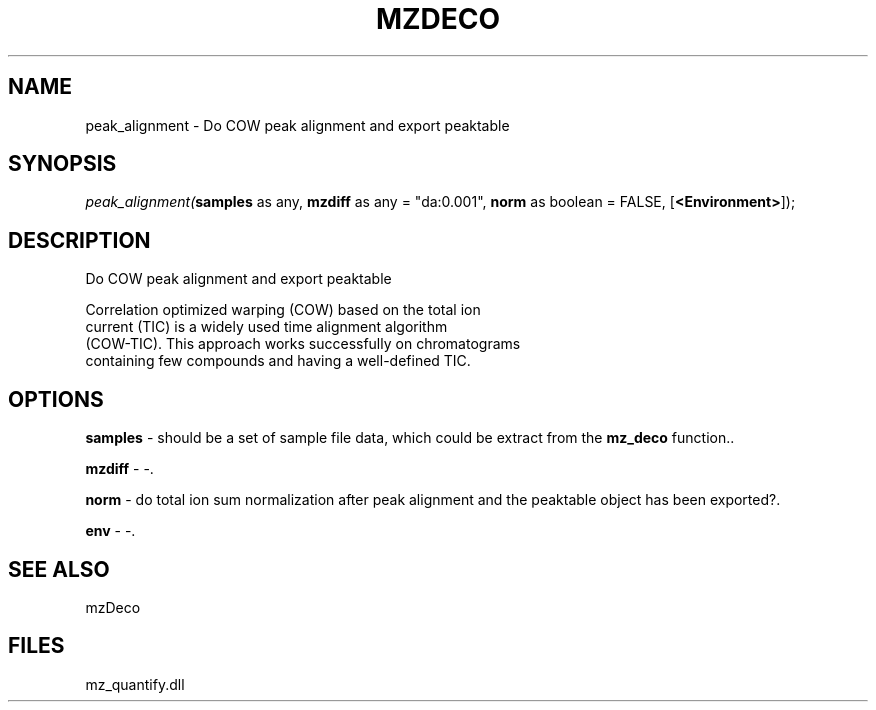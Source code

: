 .\" man page create by R# package system.
.TH MZDECO 1 2000-1月 "peak_alignment" "peak_alignment"
.SH NAME
peak_alignment \- Do COW peak alignment and export peaktable
.SH SYNOPSIS
\fIpeak_alignment(\fBsamples\fR as any, 
\fBmzdiff\fR as any = "da:0.001", 
\fBnorm\fR as boolean = FALSE, 
[\fB<Environment>\fR]);\fR
.SH DESCRIPTION
.PP
Do COW peak alignment and export peaktable
 
 Correlation optimized warping (COW) based on the total ion 
 current (TIC) is a widely used time alignment algorithm 
 (COW-TIC). This approach works successfully on chromatograms 
 containing few compounds and having a well-defined TIC.
.PP
.SH OPTIONS
.PP
\fBsamples\fB \fR\- should be a set of sample file data, which could be extract from the \fBmz_deco\fR function.. 
.PP
.PP
\fBmzdiff\fB \fR\- -. 
.PP
.PP
\fBnorm\fB \fR\- do total ion sum normalization after peak alignment and the peaktable object has been exported?. 
.PP
.PP
\fBenv\fB \fR\- -. 
.PP
.SH SEE ALSO
mzDeco
.SH FILES
.PP
mz_quantify.dll
.PP
